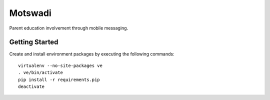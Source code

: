 ========
Motswadi
========

Parent education involvement through mobile messaging.

Getting Started
===============

Create and install environment packages by executing the following commands::

    virtualenv --no-site-packages ve
    . ve/bin/activate
    pip install -r requirements.pip
    deactivate

